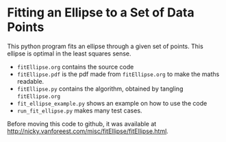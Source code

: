 * Fitting an Ellipse to a Set of Data Points

This python program fits an ellipse through a given set of points.
This ellipse is optimal in the least squares sense.

-  =fitEllipse.org= contains the source code
-  =fitEllipse.pdf= is the pdf made from =fitEllipse.org= to make the maths readable. 
-  =fitEllipse.py= contains the algorithm, obtained by tangling =fitEllipse.org=
- =fit_ellipse_example.py= shows an example on how to use the code
- =run_fit_ellipse.py= makes many test cases.


Before moving this code to github, it was available at http://nicky.vanforeest.com/misc/fitEllipse/fitEllipse.html. 
